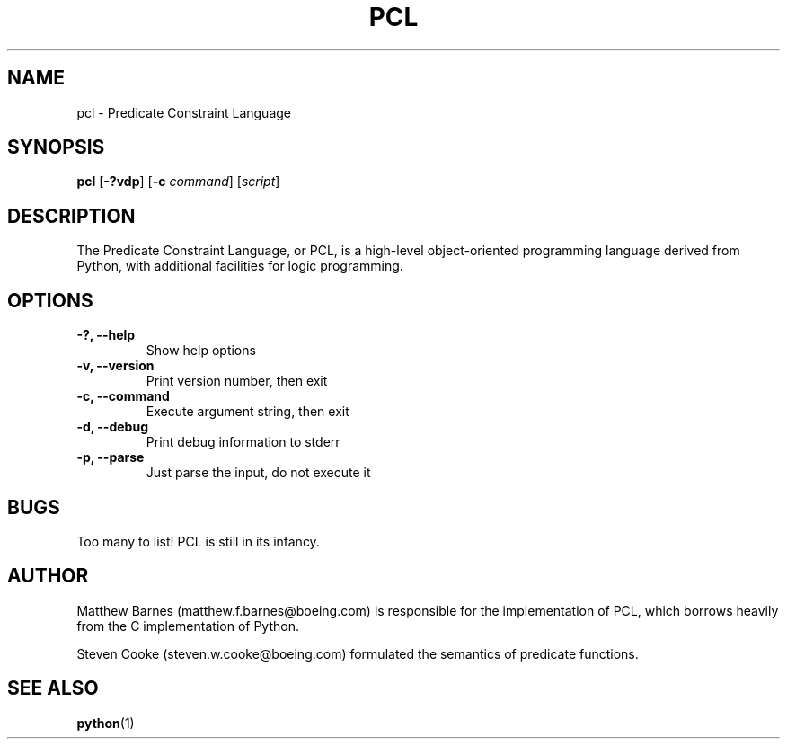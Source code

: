.\" Process this file with
.\" groff -man -Tascii pcl.1
.\"
.TH PCL 1 "October 2005"
.SH NAME
pcl \- Predicate Constraint Language
.SH SYNOPSIS
.B pcl
.RB [ \-?vdp ]
.RB [ \-c
.IR command ]
.RI [ script ]
.SH DESCRIPTION
The Predicate Constraint Language, or PCL, is a high-level object-oriented
programming language derived from Python, with additional facilities for
logic programming.
.SH OPTIONS
.TP
.B \-?, \-\-help
Show help options
.TP
.B \-v, \-\-version
Print version number, then exit
.TP
.B \-c, \-\-command
Execute argument string, then exit
.TP
.B \-d, \-\-debug
Print debug information to stderr
.TP
.B \-p, \-\-parse
Just parse the input, do not execute it
.SH BUGS
Too many to list!  PCL is still in its infancy.
.SH AUTHOR
Matthew Barnes (matthew.f.barnes@boeing.com) is responsible for the
implementation of PCL, which borrows heavily from the C implementation
of Python.
.PP
Steven Cooke (steven.w.cooke@boeing.com)
formulated the semantics of predicate functions.
.SH SEE ALSO
.BR python (1)
